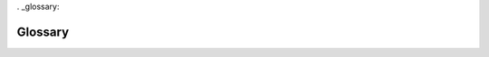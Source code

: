 . _glossary:

Glossary
========


.. glossary::

   Koha
      Software used by Next Search Catalog

   NEKLS
      Northeast Kansas Library System (AKA NEKLS) is one of seven regional library systems in Kansas.  You can learn more about the Kansas regional library systems at `this website <https://kslib.info/573/Regional-Library-Systems>`_

   Permission
      User permissions are set by the Next Search Catalog system administrators

   Overdue
      An item is considered "Overdue" when it is checked out to a patron beyond its due date.

   Lost
      An item is considered "Lost" when it has been overdue for more than 45 days.

   Missing
      An item is considered "Missing" when, according to the catalog, the item is supposed to be checked in and on the shelf, but staff are unable to locate the item on the shelf.

   Claims returned
      An item is considered "Claims returned" when an item is checked out to a patron, but the patron claims that they have returned it, and library staff are unable to locate the item on the shelf.

   SIP
      Standard Interchange Protocol - A protocol for sending messages between an ILS and third party software.  Originally developed by 3M in the 1980s.

   SIP2
      Standard Interchange Protocol, version 2 - A protocol for sending messages between an ILS and third party softwre.  An update to the original SIP protocol developed by 3M in the 1980s.
